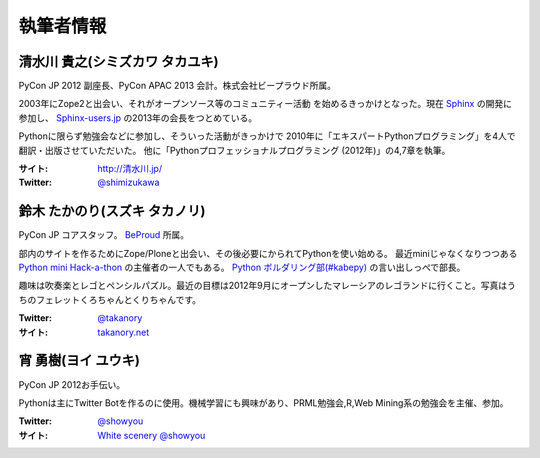============
 執筆者情報
============

清水川 貴之(シミズカワ タカユキ)
==================================

.. image:: /_static/shimizukawa.jpg

PyCon JP 2012 副座長、PyCon APAC 2013 会計。株式会社ビープラウド所属。

2003年にZope2と出会い、それがオープンソース等のコミュニティー活動
を始めるきっかけとなった。現在 `Sphinx <http://sphinx-doc.org/>`_ の開発に参加し、 `Sphinx-users.jp <http://sphinx-users.jp/>`_ の2013年の会長をつとめている。

Pythonに限らず勉強会などに参加し、そういった活動がきっかけで
2010年に「エキスパートPythonプログラミング」を4人で翻訳・出版させていただいた。
他に「Pythonプロフェッショナルプログラミング (2012年)」の4,7章を執筆。

:サイト: `http://清水川.jp/ <http://清水川.jp/>`_
:Twitter: `@shimizukawa <http://twitter.com/shimizukawa>`_


鈴木 たかのり(スズキ タカノリ)
==============================
.. image:: /_static/kurokuri.jpg

PyCon JP コアスタッフ。 `BeProud <http://www.beproud.jp/>`_ 所属。

部内のサイトを作るためにZope/Ploneと出会い、その後必要にかられてPythonを使い始める。
最近miniじゃなくなりつつある `Python mini Hack-a-thon <http://atnd.org/events/17896>`_ の主催者の一人でもある。
`Python ボルダリング部(#kabepy) <http://connpass.com/series/64/>`_ の言い出しっぺで部長。

趣味は吹奏楽とレゴとペンシルパズル。最近の目標は2012年9月にオープンしたマレーシアのレゴランドに行くこと。写真はうちのフェレットくろちゃんとくりちゃんです。

:Twitter: `@takanory <http://twitter.com/takanory>`_
:サイト: `takanory.net <http://takanory.net/>`_


宵 勇樹(ヨイ ユウキ)
==============================

PyCon JP 2012お手伝い。

Pythonは主にTwitter Botを作るのに使用。機械学習にも興味があり、PRML勉強会,R,Web Mining系の勉強会を主催、参加。

:Twitter: `@showyou <http://twitter.com/showyou>`_
:サイト: `White scenery @showyou <http://showyou41.dyndns.org/blog/>`_

